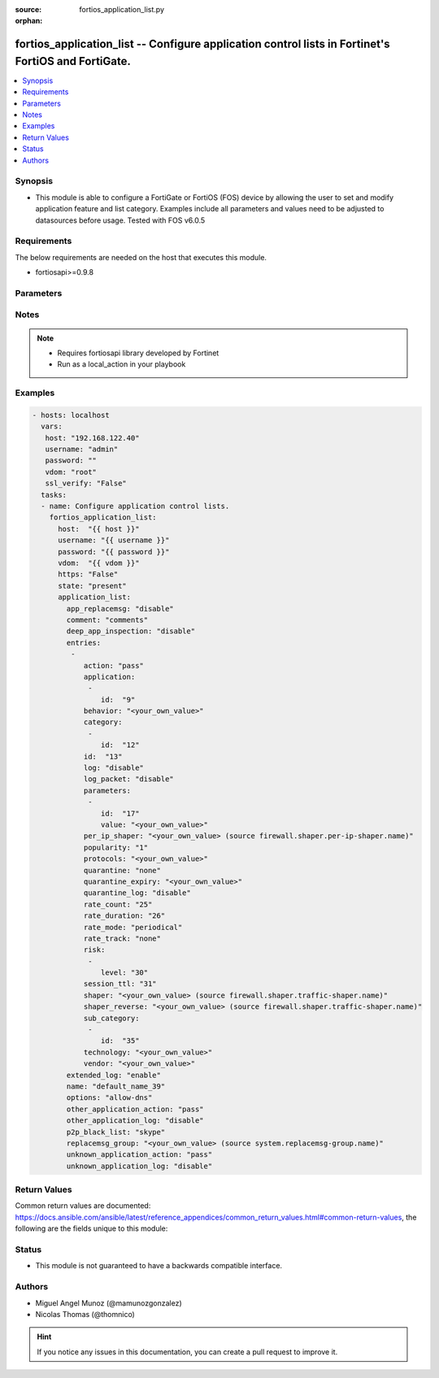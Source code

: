 :source: fortios_application_list.py

:orphan:

.. _fortios_application_list:

fortios_application_list -- Configure application control lists in Fortinet's FortiOS and FortiGate.
++++++++++++++++++++++++++++++++++++++++++++++++++++++++++++++++++++++++++++++++++++++++++++++++++++

.. versionadded:: 2.8

.. contents::
   :local:
   :depth: 1


Synopsis
--------
- This module is able to configure a FortiGate or FortiOS (FOS) device by allowing the user to set and modify application feature and list category. Examples include all parameters and values need to be adjusted to datasources before usage. Tested with FOS v6.0.5


Requirements
------------
The below requirements are needed on the host that executes this module.

- fortiosapi>=0.9.8


Parameters
----------

.. raw:: html

    <ul>

    <li><span class="li-head">host</span> - FortiOS or FortiGate IP address. <span class="li-normal">type: str</span> <span class="li-required">required: false</span></li>
    <li><span class="li-head">username</span> - FortiOS or FortiGate username. <span class="li-normal">type: str</span> <span class="li-required">required: false</span></li>
    <li><span class="li-head">password</span> - FortiOS or FortiGate password. <span class="li-normal">type: str</span> <span class="li-normal">default: ""</span></li>
    <li><span class="li-head">vdom</span> - Virtual domain, among those defined previously. A vdom is a virtual instance of the FortiGate that can be configured and used as a different unit. <span class="li-normal">type: str</span> <span class="li-normal">default: root</span></li>
    <li><span class="li-head">https</span> - Indicates if the requests towards FortiGate must use HTTPS protocol. <span class="li-normal">type: bool</span> <span class="li-normal">default: true</span></li>
    <li><span class="li-head">ssl_verify</span> - Ensures FortiGate certificate must be verified by a proper CA. <span class="li-normal">type: bool</span> <span class="li-normal">default: true</span></li>
    <li><span class="li-head">state</span> - Indicates whether to create or remove the object. This attribute was present already in previous version in a deeper level. It has been moved out to this outer level. <span class="li-normal">type: str</span> <span class="li-required">required: false</span> <span class="li-normal">choices: present,  absent</span></li>
    <li><span class="li-head">application_list</span> - Configure application control lists. <span class="li-normal">default: null</span> <span class="li-normal">type: dict</span></li>
            <ul class="ul-self">

            <li><span class="li-head">state</span> - B(Deprecated) Starting with Ansible 2.9 we recommend using the top-level 'state' parameter. HORIZONTALLINE Indicates whether to create or remove the object. <span class="li-normal">type: str</span> <span class="li-required">required: false</span> <span class="li-normal">choices: present,  absent</span></li>
            <li><span class="li-head">app_replacemsg</span> - Enable/disable replacement messages for blocked applications. <span class="li-normal">type: str</span> <span class="li-normal">choices: disable,  enable</span></li>
            <li><span class="li-head">comment</span> - comments <span class="li-normal">type: str</span></li>
            <li><span class="li-head">deep_app_inspection</span> - Enable/disable deep application inspection. <span class="li-normal">type: str</span> <span class="li-normal">choices: disable,  enable</span></li>
            <li><span class="li-head">entries</span> - Application list entries. <span class="li-normal">type: list</span></li>
                    <ul class="ul-self">

                    <li><span class="li-head">action</span> - Pass or block traffic, or reset connection for traffic from this application. <span class="li-normal">type: str</span> <span class="li-normal">choices: pass,  block,  reset</span></li>
                    <li><span class="li-head">application</span> - ID of allowed applications. <span class="li-normal">type: list</span></li>
                            <ul class="ul-self">

                            <li><span class="li-head">id</span> - Application IDs. <span class="li-required">required</span> <span class="li-normal">type: int</span>
                            </ul>

                    <li><span class="li-head">behavior</span> - Application behavior filter. <span class="li-normal">type: str</span></li>
                    <li><span class="li-head">category</span> - Category ID list. <span class="li-normal">type: list</span></li>
                            <ul class="ul-self">

                            <li><span class="li-head">id</span> - Application category ID. <span class="li-required">required</span> <span class="li-normal">type: int</span>
                            </ul>

                    <li><span class="li-head">id</span> - Entry ID. <span class="li-required">required</span> <span class="li-normal">type: int</span></li>
                    <li><span class="li-head">log</span> - Enable/disable logging for this application list. <span class="li-normal">type: str</span> <span class="li-normal">choices: disable,  enable</span></li>
                    <li><span class="li-head">log_packet</span> - Enable/disable packet logging. <span class="li-normal">type: str</span> <span class="li-normal">choices: disable,  enable</span></li>
                    <li><span class="li-head">parameters</span> - Application parameters. <span class="li-normal">type: list</span></li>
                            <ul class="ul-self">

                            <li><span class="li-head">id</span> - Parameter ID. <span class="li-required">required</span> <span class="li-normal">type: int</span></li>
                            <li><span class="li-head">value</span> - Parameter value. <span class="li-normal">type: str</span>
                            </ul>

                    <li><span class="li-head">per_ip_shaper</span> - Per-IP traffic shaper. Source firewall.shaper.per-ip-shaper.name. <span class="li-normal">type: str</span></li>
                    <li><span class="li-head">popularity</span> - Application popularity filter (1 - 5, from least to most popular). <span class="li-normal">type: str</span> <span class="li-normal">choices: 1,  2,  3,  4,  5</span></li>
                    <li><span class="li-head">protocols</span> - Application protocol filter. <span class="li-normal">type: str</span></li>
                    <li><span class="li-head">quarantine</span> - Quarantine method. <span class="li-normal">type: str</span> <span class="li-normal">choices: none,  attacker</span></li>
                    <li><span class="li-head">quarantine_expiry</span> - Duration of quarantine. (Format ###d##h##m, minimum 1m, maximum 364d23h59m). Requires quarantine set to attacker. <span class="li-normal">type: str</span></li>
                    <li><span class="li-head">quarantine_log</span> - Enable/disable quarantine logging. <span class="li-normal">type: str</span> <span class="li-normal">choices: disable,  enable</span></li>
                    <li><span class="li-head">rate_count</span> - Count of the rate. <span class="li-normal">type: int</span></li>
                    <li><span class="li-head">rate_duration</span> - Duration (sec) of the rate. <span class="li-normal">type: int</span></li>
                    <li><span class="li-head">rate_mode</span> - Rate limit mode. <span class="li-normal">type: str</span> <span class="li-normal">choices: periodical,  continuous</span></li>
                    <li><span class="li-head">rate_track</span> - Track the packet protocol field. <span class="li-normal">type: str</span> <span class="li-normal">choices: none,  src-ip,  dest-ip,  dhcp-client-mac,  dns-domain</span></li>
                    <li><span class="li-head">risk</span> - Risk, or impact, of allowing traffic from this application to occur (1 - 5; Low, Elevated, Medium, High, and Critical). <span class="li-normal">type: list</span></li>
                            <ul class="ul-self">

                            <li><span class="li-head">level</span> - Risk, or impact, of allowing traffic from this application to occur (1 - 5; Low, Elevated, Medium, High, and Critical). <span class="li-required">required</span> <span class="li-normal">type: int</span>
                            </ul>

                    <li><span class="li-head">session_ttl</span> - Session TTL (0 = default). <span class="li-normal">type: int</span></li>
                    <li><span class="li-head">shaper</span> - Traffic shaper. Source firewall.shaper.traffic-shaper.name. <span class="li-normal">type: str</span></li>
                    <li><span class="li-head">shaper_reverse</span> - Reverse traffic shaper. Source firewall.shaper.traffic-shaper.name. <span class="li-normal">type: str</span></li>
                    <li><span class="li-head">sub_category</span> - Application Sub-category ID list. <span class="li-normal">type: list</span></li>
                            <ul class="ul-self">

                            <li><span class="li-head">id</span> - Application sub-category ID. <span class="li-required">required</span> <span class="li-normal">type: int</span>
                            </ul>

                    <li><span class="li-head">technology</span> - Application technology filter. <span class="li-normal">type: str</span></li>
                    <li><span class="li-head">vendor</span> - Application vendor filter. <span class="li-normal">type: str</span>
                    </ul>

            <li><span class="li-head">extended_log</span> - Enable/disable extended logging. <span class="li-normal">type: str</span> <span class="li-normal">choices: enable,  disable</span></li>
            <li><span class="li-head">name</span> - List name. <span class="li-required">required</span> <span class="li-normal">type: str</span></li>
            <li><span class="li-head">options</span> - Basic application protocol signatures allowed by default. <span class="li-normal">type: str</span> <span class="li-normal">choices: allow-dns,  allow-icmp,  allow-http,  allow-ssl,  allow-quic</span></li>
            <li><span class="li-head">other_application_action</span> - Action for other applications. <span class="li-normal">type: str</span> <span class="li-normal">choices: pass,  block</span></li>
            <li><span class="li-head">other_application_log</span> - Enable/disable logging for other applications. <span class="li-normal">type: str</span> <span class="li-normal">choices: disable,  enable</span></li>
            <li><span class="li-head">p2p_black_list</span> - P2P applications to be black listed. <span class="li-normal">type: str</span> <span class="li-normal">choices: skype,  edonkey,  bittorrent</span></li>
            <li><span class="li-head">replacemsg_group</span> - Replacement message group. Source system.replacemsg-group.name. <span class="li-normal">type: str</span></li>
            <li><span class="li-head">unknown_application_action</span> - Pass or block traffic from unknown applications. <span class="li-normal">type: str</span> <span class="li-normal">choices: pass,  block</span></li>
            <li><span class="li-head">unknown_application_log</span> - Enable/disable logging for unknown applications. <span class="li-normal">type: str</span> <span class="li-normal">choices: disable,  enable</span>
            </ul>

    </ul>




Notes
-----

.. note::


   - Requires fortiosapi library developed by Fortinet

   - Run as a local_action in your playbook



Examples
--------

.. code-block:: yaml+jinja

    - hosts: localhost
      vars:
       host: "192.168.122.40"
       username: "admin"
       password: ""
       vdom: "root"
       ssl_verify: "False"
      tasks:
      - name: Configure application control lists.
        fortios_application_list:
          host:  "{{ host }}"
          username: "{{ username }}"
          password: "{{ password }}"
          vdom:  "{{ vdom }}"
          https: "False"
          state: "present"
          application_list:
            app_replacemsg: "disable"
            comment: "comments"
            deep_app_inspection: "disable"
            entries:
             -
                action: "pass"
                application:
                 -
                    id:  "9"
                behavior: "<your_own_value>"
                category:
                 -
                    id:  "12"
                id:  "13"
                log: "disable"
                log_packet: "disable"
                parameters:
                 -
                    id:  "17"
                    value: "<your_own_value>"
                per_ip_shaper: "<your_own_value> (source firewall.shaper.per-ip-shaper.name)"
                popularity: "1"
                protocols: "<your_own_value>"
                quarantine: "none"
                quarantine_expiry: "<your_own_value>"
                quarantine_log: "disable"
                rate_count: "25"
                rate_duration: "26"
                rate_mode: "periodical"
                rate_track: "none"
                risk:
                 -
                    level: "30"
                session_ttl: "31"
                shaper: "<your_own_value> (source firewall.shaper.traffic-shaper.name)"
                shaper_reverse: "<your_own_value> (source firewall.shaper.traffic-shaper.name)"
                sub_category:
                 -
                    id:  "35"
                technology: "<your_own_value>"
                vendor: "<your_own_value>"
            extended_log: "enable"
            name: "default_name_39"
            options: "allow-dns"
            other_application_action: "pass"
            other_application_log: "disable"
            p2p_black_list: "skype"
            replacemsg_group: "<your_own_value> (source system.replacemsg-group.name)"
            unknown_application_action: "pass"
            unknown_application_log: "disable"



Return Values
-------------
Common return values are documented: https://docs.ansible.com/ansible/latest/reference_appendices/common_return_values.html#common-return-values, the following are the fields unique to this module:

.. raw:: html

    <ul>

    <li><span class="li-return">build</span> - Build number of the fortigate image <span class="li-normal">returned: always</span> <span class="li-normal">type: str</span> <span class="li-normal">sample: '1547'</span></li>
    <li><span class="li-return">http_method</span> - Last method used to provision the content into FortiGate <span class="li-normal">returned: always</span> <span class="li-normal">type: str</span> <span class="li-normal">sample: 'PUT'</span></li>
    <li><span class="li-return">http_status</span> - Last result given by FortiGate on last operation applied <span class="li-normal">returned: always</span> <span class="li-normal">type: str</span> <span class="li-normal">sample: 200</span></li>
    <li><span class="li-return">mkey</span> - Master key (id) used in the last call to FortiGate <span class="li-normal">returned: success</span> <span class="li-normal">type: str</span> <span class="li-normal">sample: id</span></li>
    <li><span class="li-return">name</span> - Name of the table used to fulfill the request <span class="li-normal">returned: always</span> <span class="li-normal">type: str</span> <span class="li-normal">sample: urlfilter</span></li>
    <li><span class="li-return">path</span> - Path of the table used to fulfill the request <span class="li-normal">returned: always</span> <span class="li-normal">type: str</span> <span class="li-normal">sample: webfilter</span></li>
    <li><span class="li-return">revision</span> - Internal revision number <span class="li-normal">returned: always</span> <span class="li-normal">type: str</span> <span class="li-normal">sample: 17.0.2.10658</span></li>
    <li><span class="li-return">serial</span> - Serial number of the unit <span class="li-normal">returned: always</span> <span class="li-normal">type: str</span> <span class="li-normal">sample: FGVMEVYYQT3AB5352</span></li>
    <li><span class="li-return">status</span> - Indication of the operation's result <span class="li-normal">returned: always</span> <span class="li-normal">type: str</span> <span class="li-normal">sample: success</span></li>
    <li><span class="li-return">vdom</span> - Virtual domain used <span class="li-normal">returned: always</span> <span class="li-normal">type: str</span> <span class="li-normal">sample: root</span></li>
    <li><span class="li-return">version</span> - Version of the FortiGate <span class="li-normal">returned: always</span> <span class="li-normal">type: str</span> <span class="li-normal">sample: v5.6.3</span></li>
    </ul>



Status
------

- This module is not guaranteed to have a backwards compatible interface.



Authors
-------

- Miguel Angel Munoz (@mamunozgonzalez)
- Nicolas Thomas (@thomnico)



.. hint::
    If you notice any issues in this documentation, you can create a pull request to improve it.